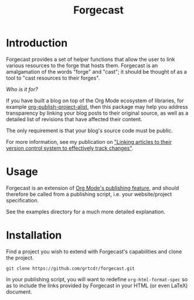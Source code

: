 #+TITLE: Forgecast

* Introduction

Forgecast provides a set of helper functions that allow the user to
link various resources to the forge that hosts them. Forgecast is an
amalgamation of the words "forge" and "cast"; it should be thought of
as a tool to "cast resources to their forges".

/Who is it for?/

If you have built a blog on top of the Org Mode ecosystem of
libraries, for example [[info:org#Project alist][org-publish-project-alist]], then this package
may help you address transparency by linking your blog posts to their
original source, as well as a detailed list of revisions that have
affected their content. 

The only requirement is that your blog's source code must be public.

For more information, see my publication on [[https://grtcdr.tn/posts/2022-10-08]["Linking articles to their
version control system to effectively track changes"]].

* Usage

Forgecast is an extension of [[info:org#Publishing][Org Mode's publishing feature]], and should
therefore be called from a publishing script, i.e. your
website/project specification.

See the examples directory for a much more detailed explanation.

* Installation

Find a project you wish to extend with Forgecast's capabilities and
clone the project.

#+begin_example
git clone https://github.com/grtcdr/forgecast.git
#+end_example

In your publishing script, you will want to redefine
=org-html-format-spec= so as to include the links provided by
Forgecast in your HTML (or even LaTeX) document.
